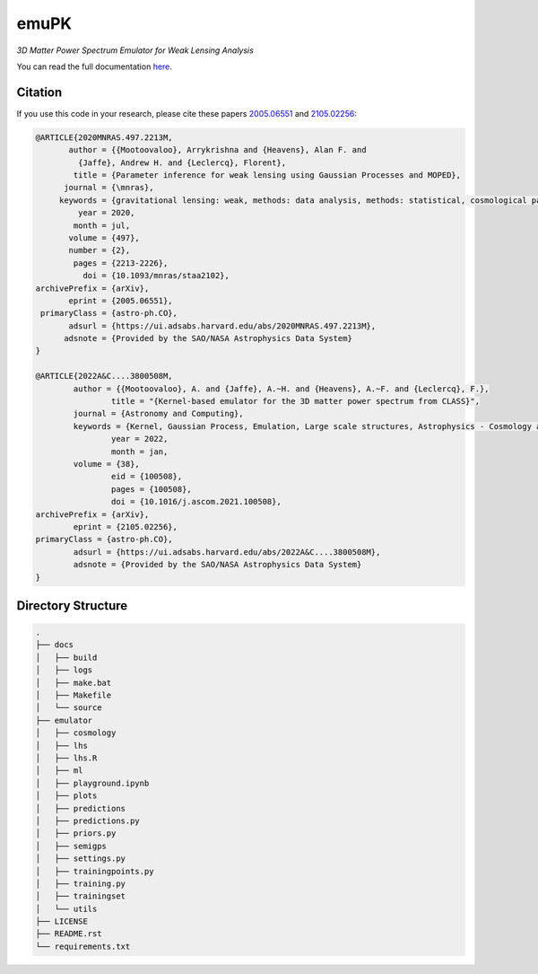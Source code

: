 emuPK
======

*3D Matter Power Spectrum Emulator for Weak Lensing Analysis*

.. image:: https://img.shields.io/badge/astro--ph-arXiv%3A2005.06551-red?style=flat
    :target: https://arxiv.org/abs/2005.06551

.. image:: https://readthedocs.org/projects/blendz/badge/
    :target: https://emupk.readthedocs.io/en/latest

.. image:: https://img.shields.io/github/license/Harry45/emuPK
    :target: https://github.com/Harry45/emuPK



You can read the full documentation `here <https://emupk.readthedocs.io/en/latest/>`_.

Citation
--------

If you use this code in your research, please cite these papers `2005.06551
<https://arxiv.org/abs/2005.06551>`_ and `2105.02256
<https://arxiv.org/abs/2105.02256>`_:

.. code-block:: tex

	@ARTICLE{2020MNRAS.497.2213M,
	       author = {{Mootoovaloo}, Arrykrishna and {Heavens}, Alan F. and
	         {Jaffe}, Andrew H. and {Leclercq}, Florent},
	        title = {Parameter inference for weak lensing using Gaussian Processes and MOPED},
	      journal = {\mnras},
	     keywords = {gravitational lensing: weak, methods: data analysis, methods: statistical, cosmological parameters, large-scale structure of Universe, Astrophysics - Cosmology and Nongalactic Astrophysics},
	         year = 2020,
	        month = jul,
	       volume = {497},
	       number = {2},
	        pages = {2213-2226},
	          doi = {10.1093/mnras/staa2102},
	archivePrefix = {arXiv},
	       eprint = {2005.06551},
	 primaryClass = {astro-ph.CO},
	       adsurl = {https://ui.adsabs.harvard.edu/abs/2020MNRAS.497.2213M},
	      adsnote = {Provided by the SAO/NASA Astrophysics Data System}
	}

	@ARTICLE{2022A&C....3800508M,
		author = {{Mootoovaloo}, A. and {Jaffe}, A.~H. and {Heavens}, A.~F. and {Leclercq}, F.},
			title = "{Kernel-based emulator for the 3D matter power spectrum from CLASS}",
		journal = {Astronomy and Computing},
		keywords = {Kernel, Gaussian Process, Emulation, Large scale structures, Astrophysics - Cosmology and Nongalactic Astrophysics},
			year = 2022,
			month = jan,
		volume = {38},
			eid = {100508},
			pages = {100508},
			doi = {10.1016/j.ascom.2021.100508},
	archivePrefix = {arXiv},
		eprint = {2105.02256},
	primaryClass = {astro-ph.CO},
		adsurl = {https://ui.adsabs.harvard.edu/abs/2022A&C....3800508M},
		adsnote = {Provided by the SAO/NASA Astrophysics Data System}
	}

Directory Structure
-------------------

.. code:: bash

	.
	├── docs
	│   ├── build
	│   ├── logs
	│   ├── make.bat
	│   ├── Makefile
	│   └── source
	├── emulator
	│   ├── cosmology
	│   ├── lhs
	│   ├── lhs.R
	│   ├── ml
	│   ├── playground.ipynb
	│   ├── plots
	│   ├── predictions
	│   ├── predictions.py
	│   ├── priors.py
	│   ├── semigps
	│   ├── settings.py
	│   ├── trainingpoints.py
	│   ├── training.py
	│   ├── trainingset
	│   └── utils
	├── LICENSE
	├── README.rst
	└── requirements.txt
